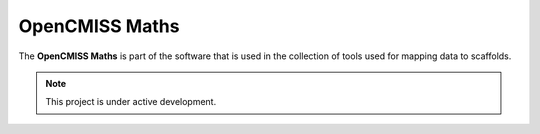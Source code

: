 OpenCMISS Maths
===============

The **OpenCMISS Maths** is part of the software that is used in the collection of tools used for mapping data to scaffolds.

.. note::

   This project is under active development.

